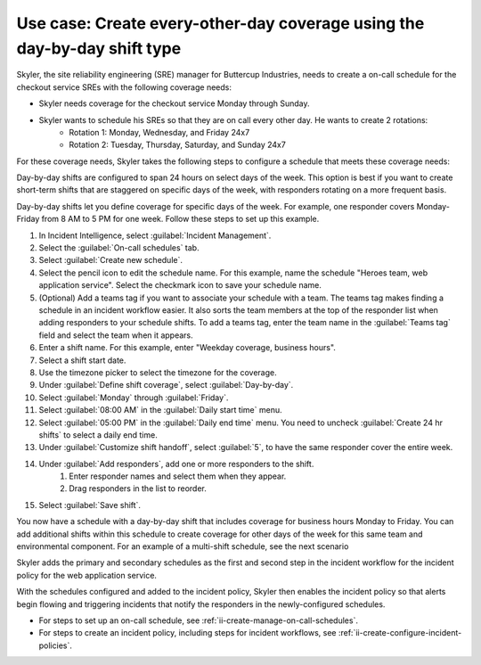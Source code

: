 .. _ii-use-case-day-by-day:

Use case: Create every-other-day coverage using the day-by-day shift type
***************************************************************************

.. meta::
   :description: Schedule use case for every-other-day coverage in Incident Intelligence.

Skyler, the site reliability engineering (SRE) manager for Buttercup Industries, needs to create a on-call schedule for the checkout service SREs with the following coverage needs:

- Skyler needs coverage for the checkout service Monday through Sunday.
- Skyler wants to schedule his SREs so that they are on call every other day. He wants to create 2 rotations:
   - Rotation 1: Monday, Wednesday, and Friday 24x7
   - Rotation 2: Tuesday, Thursday, Saturday, and Sunday 24x7

For these coverage needs, Skyler takes the following steps to configure a schedule that meets these coverage needs:

.. raw:: html

   <embed>
      <ol>
            <li><a href="#ii-create-schedule">Sklyer creates a schedule for the checkout service</a>
            <li><a href="#ii-create-mwf-shift">Skyler creates a Monday, Wednesday, and Friday shift</a></li>
            <li><a href="#ii-create-trss-shift">Skyler creates a Tuesday,Thursday, Saturday, and Sunday shift</a></li>
            <li><a href="#ii-add-incident-workflow">Skyler adds the schedule to the incident workflow in the incident policy for the checkout service</a></li>
            <li><a href="#ii-enable-incident-policy">Skyler enables the checkout service</a></li>
      </ol>
   </embed>

.. raw:: html

   <embed>
      <h2 id="ii-create-schedule">Sklyer creates a schedule for the checkout service</h2>
   </embed>

.. raw:: html

   <embed>
      <h2 id="ii-create-mwf-shift">Skyler creates a Monday, Wednesday, and Friday shift</h2>
   </embed>

.. raw:: html

   <embed>
      <h2 id="ii-create-trss-shift">Skyler creates a Tuesday,Thursday, Saturday, and Sunday shift</h2>
   </embed>

Day-by-day shifts are configured to span 24 hours on select days of the week. This option is best if you want to create short-term shifts that are staggered on specific days of the week, with responders rotating on a more frequent basis.

Day-by-day shifts let you define coverage for specific days of the week. For example, one responder covers Monday-Friday from 8 AM to 5 PM for one week. Follow these steps to set up this example.

#. In Incident Intelligence, select :guilabel:`Incident Management`.
#. Select the :guilabel:`On-call schedules` tab.
#. Select :guilabel:`Create new schedule`.
#. Select the pencil icon to edit the schedule name. For this example, name the schedule "Heroes team, web application service". Select the checkmark icon to save your schedule name. 
#. (Optional) Add a teams tag if you want to associate your schedule with a team. The teams tag makes finding a schedule in an incident workflow easier. It also sorts the team members at the top of the responder list when adding responders to your schedule shifts. To add a teams tag, enter the team name in the :guilabel:`Teams tag` field and select the team when it appears. 
#. Enter a shift name. For this example, enter "Weekday coverage, business hours".
#. Select a shift start date.
#. Use the timezone picker to select the timezone for the coverage.
#. Under :guilabel:`Define shift coverage`, select :guilabel:`Day-by-day`.
#. Select :guilabel:`Monday` through :guilabel:`Friday`.
#. Select :guilabel:`08:00 AM` in the :guilabel:`Daily start time` menu.
#. Select :guilabel:`05:00 PM` in the :guilabel:`Daily end time` menu. You need to uncheck :guilabel:`Create 24 hr shifts` to select a daily end time.
#. Under :guilabel:`Customize shift handoff`, select :guilabel:`5`, to have the same responder cover the entire week. 
#. Under :guilabel:`Add responders`, add one or more responders to the shift. 
    #. Enter responder names and select them when they appear. 
    #. Drag responders in the list to reorder.
#. Select :guilabel:`Save shift`. 

You now have a schedule with a day-by-day shift that includes coverage for business hours Monday to Friday. You can add additional shifts within this schedule to create coverage for other days of the week for this same team and environmental component. For an example of a multi-shift schedule, see the next scenario

.. raw:: html

   <embed>
      <h2 id="ii-add-incident-workflow">Skyler adds the primary and secondary schedules to the incident workflow in the incident policy for the web application service</h2>
   </embed>

Skyler adds the primary and secondary schedules as the first and second step in the incident workflow for the incident policy for the web application service. 

.. image:: /_images/incident-intelligence/add_to_incident_workflow.png
      :width: 99%
      :alt: Add schedules as first and second steps in the incident workflow within the web application service incident policy.

.. raw:: html

   <embed>
      <h2 id="ii-enable-incident-policy">Skyler enables the web application service</h2>
   </embed>

With the schedules configured and added to the incident policy, Skyler then enables the incident policy so that alerts begin flowing and triggering incidents that notify the responders in the newly-configured schedules.


.. raw:: html

   <embed>
      <h2>Summary</h2>
   </embed>

.. raw:: html

   <embed>
      <h2>Learn more</h2>
   </embed>

* For steps to set up an on-call schedule, see :ref:`ii-create-manage-on-call-schedules`.
* For steps to create an incident policy, including steps for incident workflows, see :ref:`ii-create-configure-incident-policies`.